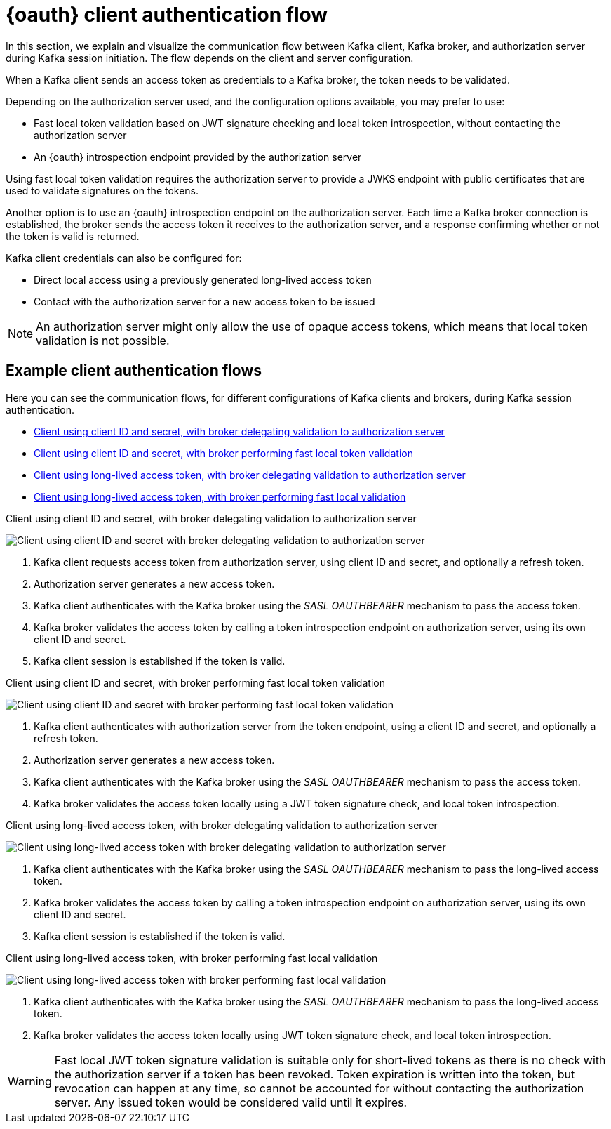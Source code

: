 // Module included in the following assemblies:
//
// assembly-oauth.adoc

[id='con-oauth-authentication-client-options-{context}']
= {oauth} client authentication flow

In this section, we explain and visualize the communication flow between Kafka client, Kafka broker, and authorization server during Kafka session initiation.
The flow depends on the client and server configuration.

When a Kafka client sends an access token as credentials to a Kafka broker, the token needs to be validated.

Depending on the authorization server used, and the configuration options available, you may prefer to use:

* Fast local token validation based on JWT signature checking and local token introspection, without contacting the authorization server
* An {oauth} introspection endpoint provided by the authorization server

Using fast local token validation requires the authorization server to provide a JWKS endpoint with public certificates that are used to validate signatures on the tokens.

Another option is to use an {oauth} introspection endpoint on the authorization server.
Each time a Kafka broker connection is established, the broker sends the access token it receives to the authorization server, and a response confirming whether or not the token is valid is returned.

Kafka client credentials can also be configured for:

* Direct local access using a previously generated long-lived access token
* Contact with the authorization server for a new access token to be issued

NOTE: An authorization server might only allow the use of opaque access tokens, which means that local token validation is not possible.

== Example client authentication flows

Here you can see the communication flows, for different configurations of Kafka clients and brokers, during Kafka session authentication.

* xref:oauth-introspection-endpoint-{context}[Client using client ID and secret, with broker delegating validation to authorization server]
* xref:oauth-jwt-{context}[Client using client ID and secret, with broker performing fast local token validation]
* xref:oauth-token-endpoint-{context}[Client using long-lived access token, with broker delegating validation to authorization server]
* xref:oauth-token-jwt-{context}[Client using long-lived access token, with broker performing fast local validation]

[id='oauth-introspection-endpoint-{context}']
.Client using client ID and secret, with broker delegating validation to authorization server

image:oauth-introspection-endpoint.png[Client using client ID and secret with broker delegating validation to authorization server]

. Kafka client requests access token from authorization server, using client ID and secret, and optionally a refresh token.
. Authorization server generates a new access token.
. Kafka client authenticates with the Kafka broker using the _SASL OAUTHBEARER_ mechanism to pass the access token.
. Kafka broker validates the access token by calling a token introspection endpoint on authorization server, using its own client ID and secret.
. Kafka client session is established if the token is valid.

[id='oauth-jwt-{context}']
.Client using client ID and secret, with broker performing fast local token validation

image:oauth-jwt-signature.png[Client using client ID and secret with broker performing fast local token validation]

. Kafka client authenticates with authorization server from the token endpoint, using a client ID and secret, and optionally a refresh token.
. Authorization server generates a new access token.
. Kafka client authenticates with the Kafka broker using the _SASL OAUTHBEARER_ mechanism to pass the access token.
. Kafka broker validates the access token locally using a JWT token signature check, and local token introspection.

[id='oauth-token-endpoint-{context}']
.Client using long-lived access token, with broker delegating validation to authorization server

image:oauth-introspection-endpoint-long-token.png[Client using long-lived access token with broker delegating validation to authorization server]

. Kafka client authenticates with the Kafka broker using the _SASL OAUTHBEARER_ mechanism to pass the long-lived access token.
. Kafka broker validates the access token by calling a token introspection endpoint on authorization server, using its own client ID and secret.
. Kafka client session is established if the token is valid.

[id='oauth-token-jwt-{context}']
.Client using long-lived access token, with broker performing fast local validation

image:oauth-jwt-signature-token.png[Client using long-lived access token with broker performing fast local validation]

. Kafka client authenticates with the Kafka broker using the _SASL OAUTHBEARER_ mechanism to pass the long-lived access token.
. Kafka broker validates the access token locally using JWT token signature check, and local token introspection.

WARNING: Fast local JWT token signature validation is suitable only for short-lived tokens as there is no check with the authorization server if a token has been revoked.
Token expiration is written into the token, but revocation can happen at any time, so cannot be accounted for without contacting the authorization server.
Any issued token would be considered valid until it expires.
